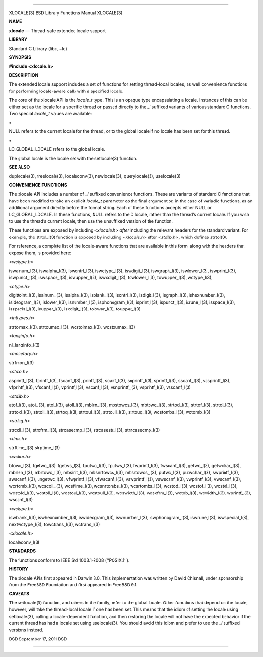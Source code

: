 --------------

XLOCALE(3) BSD Library Functions Manual XLOCALE(3)

**NAME**

**xlocale** — Thread-safe extended locale support

**LIBRARY**

Standard C Library (libc, −lc)

**SYNOPSIS**

**#include <xlocale.h>**

**DESCRIPTION**

The extended locale support includes a set of functions for setting
thread-local locales, as well convenience functions for performing
locale-aware calls with a specified locale.

The core of the xlocale API is the *locale_t* type. This is an opaque
type encapsulating a locale. Instances of this can be either set as the
locale for a specific thread or passed directly to the *\_l* suffixed
variants of various standard C functions. Two special *locale_t* values
are available:

**•**

NULL refers to the current locale for the thread, or to the global
locale if no locale has been set for this thread.

**•**

LC_GLOBAL_LOCALE refers to the global locale.

The global locale is the locale set with the setlocale(3) function.

**SEE ALSO**

duplocale(3), freelocale(3), localeconv(3), newlocale(3),
querylocale(3), uselocale(3)

**CONVENIENCE FUNCTIONS**

The xlocale API includes a number of *\_l* suffixed convenience
functions. These are variants of standard C functions that have been
modified to take an explicit *locale_t* parameter as the final argument
or, in the case of variadic functions, as an additional argument
directly before the format string. Each of these functions accepts
either NULL or LC_GLOBAL_LOCALE. In these functions, NULL refers to the
C locale, rather than the thread’s current locale. If you wish to use
the thread’s current locale, then use the unsuffixed version of the
function.

These functions are exposed by including <*xlocale.h*> *after* including
the relevant headers for the standard variant. For example, the
strtol_l(3) function is exposed by including <*xlocale.h*> after
<*stdlib.h*>, which defines strtol(3).

For reference, a complete list of the locale-aware functions that are
available in this form, along with the headers that expose them, is
provided here:

<*wctype.h*>

iswalnum_l(3), iswalpha_l(3), iswcntrl_l(3), iswctype_l(3),
iswdigit_l(3), iswgraph_l(3), iswlower_l(3), iswprint_l(3),
iswpunct_l(3), iswspace_l(3), iswupper_l(3), iswxdigit_l(3),
towlower_l(3), towupper_l(3), wctype_l(3),

<*ctype.h*>

digittoint_l(3), isalnum_l(3), isalpha_l(3), isblank_l(3), iscntrl_l(3),
isdigit_l(3), isgraph_l(3), ishexnumber_l(3), isideogram_l(3),
islower_l(3), isnumber_l(3), isphonogram_l(3), isprint_l(3),
ispunct_l(3), isrune_l(3), isspace_l(3), isspecial_l(3), isupper_l(3),
isxdigit_l(3), tolower_l(3), toupper_l(3)

<*inttypes.h*>

strtoimax_l(3), strtoumax_l(3), wcstoimax_l(3), wcstoumax_l(3)

<*langinfo.h*>

nl_langinfo_l(3)

<*monetary.h*>

strfmon_l(3)

<*stdio.h*>

asprintf_l(3), fprintf_l(3), fscanf_l(3), printf_l(3), scanf_l(3),
snprintf_l(3), sprintf_l(3), sscanf_l(3), vasprintf_l(3), vfprintf_l(3),
vfscanf_l(3), vprintf_l(3), vscanf_l(3), vsnprintf_l(3), vsprintf_l(3),
vsscanf_l(3)

<*stdlib.h*>

atof_l(3), atoi_l(3), atol_l(3), atoll_l(3), mblen_l(3), mbstowcs_l(3),
mbtowc_l(3), strtod_l(3), strtof_l(3), strtol_l(3), strtold_l(3),
strtoll_l(3), strtoq_l(3), strtoul_l(3), strtoull_l(3), strtouq_l(3),
wcstombs_l(3), wctomb_l(3)

<*string.h*>

strcoll_l(3), strxfrm_l(3), strcasecmp_l(3), strcasestr_l(3),
strncasecmp_l(3)

<*time.h*>

strftime_l(3) strptime_l(3)

<*wchar.h*>

btowc_l(3), fgetwc_l(3), fgetws_l(3), fputwc_l(3), fputws_l(3),
fwprintf_l(3), fwscanf_l(3), getwc_l(3), getwchar_l(3), mbrlen_l(3),
mbrtowc_l(3), mbsinit_l(3), mbsnrtowcs_l(3), mbsrtowcs_l(3), putwc_l(3),
putwchar_l(3), swprintf_l(3), swscanf_l(3), ungetwc_l(3),
vfwprintf_l(3), vfwscanf_l(3), vswprintf_l(3), vswscanf_l(3),
vwprintf_l(3), vwscanf_l(3), wcrtomb_l(3), wcscoll_l(3), wcsftime_l(3),
wcsnrtombs_l(3), wcsrtombs_l(3), wcstod_l(3), wcstof_l(3), wcstol_l(3),
wcstold_l(3), wcstoll_l(3), wcstoul_l(3), wcstoull_l(3), wcswidth_l(3),
wcsxfrm_l(3), wctob_l(3), wcwidth_l(3), wprintf_l(3), wscanf_l(3)

<*wctype.h*>

iswblank_l(3), iswhexnumber_l(3), iswideogram_l(3), iswnumber_l(3),
iswphonogram_l(3), iswrune_l(3), iswspecial_l(3), nextwctype_l(3),
towctrans_l(3), wctrans_l(3)

<*xlocale.h*>

localeconv_l(3)

**STANDARDS**

The functions conform to IEEE Std 1003.1-2008 (‘‘POSIX.1’’).

**HISTORY**

The xlocale APIs first appeared in Darwin 8.0. This implementation was
written by David Chisnall, under sponsorship from the FreeBSD Foundation
and first appeared in FreeBSD 9.1.

**CAVEATS**

The setlocale(3) function, and others in the family, refer to the global
locale. Other functions that depend on the locale, however, will take
the thread-local locale if one has been set. This means that the idiom
of setting the locale using setlocale(3), calling a locale-dependent
function, and then restoring the locale will not have the expected
behavior if the current thread has had a locale set using uselocale(3).
You should avoid this idiom and prefer to use the *\_l* suffixed
versions instead.

BSD September 17, 2011 BSD

--------------

.. Copyright (c) 1990, 1991, 1993
..	The Regents of the University of California.  All rights reserved.
..
.. This code is derived from software contributed to Berkeley by
.. Chris Torek and the American National Standards Committee X3,
.. on Information Processing Systems.
..
.. Redistribution and use in source and binary forms, with or without
.. modification, are permitted provided that the following conditions
.. are met:
.. 1. Redistributions of source code must retain the above copyright
..    notice, this list of conditions and the following disclaimer.
.. 2. Redistributions in binary form must reproduce the above copyright
..    notice, this list of conditions and the following disclaimer in the
..    documentation and/or other materials provided with the distribution.
.. 3. Neither the name of the University nor the names of its contributors
..    may be used to endorse or promote products derived from this software
..    without specific prior written permission.
..
.. THIS SOFTWARE IS PROVIDED BY THE REGENTS AND CONTRIBUTORS ``AS IS'' AND
.. ANY EXPRESS OR IMPLIED WARRANTIES, INCLUDING, BUT NOT LIMITED TO, THE
.. IMPLIED WARRANTIES OF MERCHANTABILITY AND FITNESS FOR A PARTICULAR PURPOSE
.. ARE DISCLAIMED.  IN NO EVENT SHALL THE REGENTS OR CONTRIBUTORS BE LIABLE
.. FOR ANY DIRECT, INDIRECT, INCIDENTAL, SPECIAL, EXEMPLARY, OR CONSEQUENTIAL
.. DAMAGES (INCLUDING, BUT NOT LIMITED TO, PROCUREMENT OF SUBSTITUTE GOODS
.. OR SERVICES; LOSS OF USE, DATA, OR PROFITS; OR BUSINESS INTERRUPTION)
.. HOWEVER CAUSED AND ON ANY THEORY OF LIABILITY, WHETHER IN CONTRACT, STRICT
.. LIABILITY, OR TORT (INCLUDING NEGLIGENCE OR OTHERWISE) ARISING IN ANY WAY
.. OUT OF THE USE OF THIS SOFTWARE, EVEN IF ADVISED OF THE POSSIBILITY OF
.. SUCH DAMAGE.

